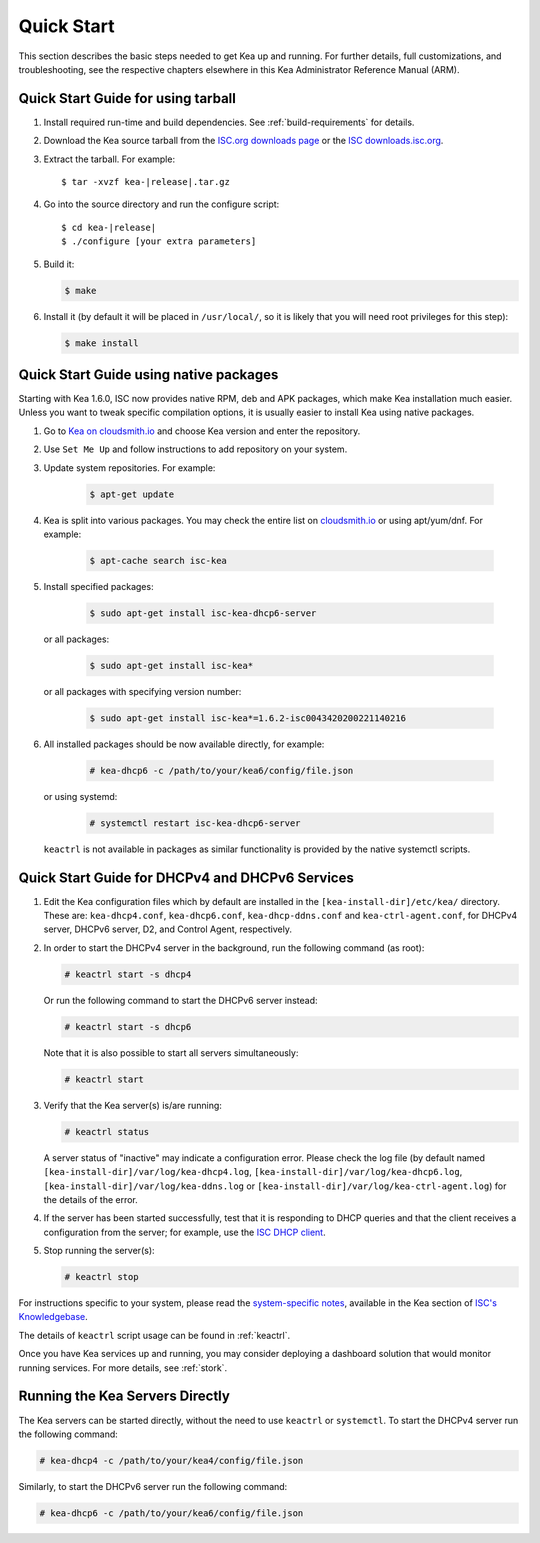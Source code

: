.. _quickstart:

***********
Quick Start
***********

This section describes the basic steps needed to get Kea up and running.
For further details, full customizations, and troubleshooting, see the
respective chapters elsewhere in this Kea Administrator Reference Manual (ARM).

.. _quick-start-tarball:

Quick Start Guide for using tarball
============================================

1.  Install required run-time and build dependencies. See
    :ref:`build-requirements` for details.

2.  Download the Kea source tarball from the `ISC.org downloads
    page <https://www.isc.org/download/>`__ or the `ISC downloads.isc.org
    <https://downloads.isc.org/isc/kea/>`__.

3.  Extract the tarball. For example:

    .. parsed-literal::

       $ tar -xvzf kea-|release|.tar.gz

4.  Go into the source directory and run the configure script:

    .. parsed-literal::

       $ cd kea-|release|
       $ ./configure [your extra parameters]

5.  Build it:

    .. code-block:: console

       $ make

6.  Install it (by default it will be placed in ``/usr/local/``, so it
    is likely that you will need root privileges for this step):

    .. code-block:: console

       $ make install

.. _quick-start-repo:

Quick Start Guide using native packages
=======================================

Starting with Kea 1.6.0, ISC now provides native RPM, deb and APK
packages, which make Kea installation much easier. Unless you want
to tweak specific compilation options, it is usually easier to install
Kea using native packages.

1. Go to `Kea on cloudsmith.io <https://cloudsmith.io/~isc/repos/>`__
   and choose Kea version and enter the repository.

2. Use ``Set Me Up`` and follow instructions to add repository
   on your system.

3. Update system repositories. For example:

    .. code-block:: console

        $ apt-get update

4. Kea is split into various packages. You may check the entire list on `cloudsmith.io
   <https://cloudsmith.io/~isc/repos/>`__  or using apt/yum/dnf. For example:

    .. code-block:: console

        $ apt-cache search isc-kea

5. Install specified packages:

    .. code-block:: console

        $ sudo apt-get install isc-kea-dhcp6-server

   or all packages:

    .. code-block:: console

        $ sudo apt-get install isc-kea*

   or all packages with specifying version number:

    .. code-block:: console

        $ sudo apt-get install isc-kea*=1.6.2-isc0043420200221140216

6. All installed packages should be now available directly, for example:

    .. code-block:: console

       # kea-dhcp6 -c /path/to/your/kea6/config/file.json

   or using systemd:

    .. code-block:: console

       # systemctl restart isc-kea-dhcp6-server

   ``keactrl`` is not available in packages as similar functionality is provided by the native systemctl scripts.

.. _quick-start-services:

Quick Start Guide for DHCPv4 and DHCPv6 Services
================================================
1.  Edit the Kea configuration files which by default are installed in
    the ``[kea-install-dir]/etc/kea/`` directory. These are:
    ``kea-dhcp4.conf``, ``kea-dhcp6.conf``, ``kea-dhcp-ddns.conf`` and
    ``kea-ctrl-agent.conf``, for DHCPv4 server, DHCPv6 server, D2, and
    Control Agent, respectively.

2.  In order to start the DHCPv4 server in the background, run the
    following command (as root):

    .. code-block:: console

       # keactrl start -s dhcp4

    Or run the following command to start the DHCPv6 server instead:

    .. code-block:: console

       # keactrl start -s dhcp6

    Note that it is also possible to start all servers simultaneously:

    .. code-block:: console

       # keactrl start

3.  Verify that the Kea server(s) is/are running:

    .. code-block:: console

       # keactrl status

    A server status of "inactive" may indicate a configuration error.
    Please check the log file (by default named
    ``[kea-install-dir]/var/log/kea-dhcp4.log``,
    ``[kea-install-dir]/var/log/kea-dhcp6.log``,
    ``[kea-install-dir]/var/log/kea-ddns.log`` or
    ``[kea-install-dir]/var/log/kea-ctrl-agent.log``) for the details of
    the error.

4.  If the server has been started successfully, test that it is
    responding to DHCP queries and that the client receives a
    configuration from the server; for example, use the `ISC DHCP
    client <https://www.isc.org/download/>`__.

5.  Stop running the server(s):

    .. code-block:: console

       # keactrl stop

For instructions specific to your system, please read the
`system-specific notes <https://kb.isc.org/docs/installing-kea>`__,
available in the Kea section of `ISC's
Knowledgebase <https://kb.isc.org/docs>`__.

The details of ``keactrl`` script usage can be found in :ref:`keactrl`.

Once you have Kea services up and running, you may consider deploying a dashboard solution
that would monitor running services. For more details, see :ref:`stork`.

.. _quick-start-direct-run:

Running the Kea Servers Directly
================================

The Kea servers can be started directly, without the need to use
``keactrl`` or ``systemctl``. To start the DHCPv4 server run the following command:

.. code-block:: console

   # kea-dhcp4 -c /path/to/your/kea4/config/file.json

Similarly, to start the DHCPv6 server run the following command:

.. code-block:: console

   # kea-dhcp6 -c /path/to/your/kea6/config/file.json
